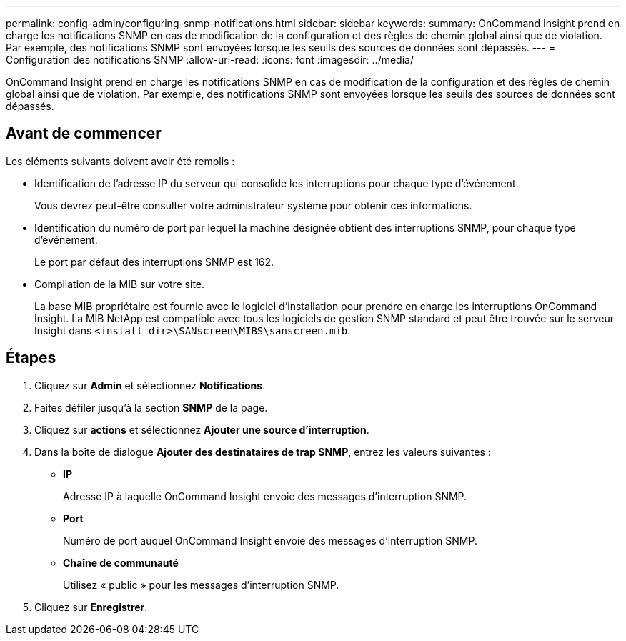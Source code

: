 ---
permalink: config-admin/configuring-snmp-notifications.html 
sidebar: sidebar 
keywords:  
summary: OnCommand Insight prend en charge les notifications SNMP en cas de modification de la configuration et des règles de chemin global ainsi que de violation. Par exemple, des notifications SNMP sont envoyées lorsque les seuils des sources de données sont dépassés. 
---
= Configuration des notifications SNMP
:allow-uri-read: 
:icons: font
:imagesdir: ../media/


[role="lead"]
OnCommand Insight prend en charge les notifications SNMP en cas de modification de la configuration et des règles de chemin global ainsi que de violation. Par exemple, des notifications SNMP sont envoyées lorsque les seuils des sources de données sont dépassés.



== Avant de commencer

Les éléments suivants doivent avoir été remplis :

* Identification de l'adresse IP du serveur qui consolide les interruptions pour chaque type d'événement.
+
Vous devrez peut-être consulter votre administrateur système pour obtenir ces informations.

* Identification du numéro de port par lequel la machine désignée obtient des interruptions SNMP, pour chaque type d'événement.
+
Le port par défaut des interruptions SNMP est 162.

* Compilation de la MIB sur votre site.
+
La base MIB propriétaire est fournie avec le logiciel d'installation pour prendre en charge les interruptions OnCommand Insight. La MIB NetApp est compatible avec tous les logiciels de gestion SNMP standard et peut être trouvée sur le serveur Insight dans `<install dir>\SANscreen\MIBS\sanscreen.mib`.





== Étapes

. Cliquez sur *Admin* et sélectionnez *Notifications*.
. Faites défiler jusqu'à la section *SNMP* de la page.
. Cliquez sur *actions* et sélectionnez *Ajouter une source d'interruption*.
. Dans la boîte de dialogue *Ajouter des destinataires de trap SNMP*, entrez les valeurs suivantes :
+
** *IP*
+
Adresse IP à laquelle OnCommand Insight envoie des messages d'interruption SNMP.

** *Port*
+
Numéro de port auquel OnCommand Insight envoie des messages d'interruption SNMP.

** *Chaîne de communauté*
+
Utilisez « public » pour les messages d'interruption SNMP.



. Cliquez sur *Enregistrer*.

